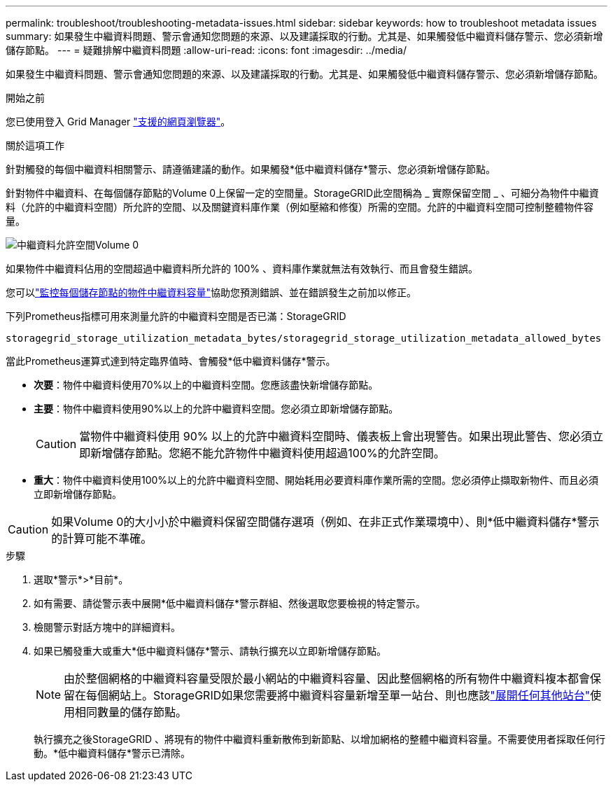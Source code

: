 ---
permalink: troubleshoot/troubleshooting-metadata-issues.html 
sidebar: sidebar 
keywords: how to troubleshoot metadata issues 
summary: 如果發生中繼資料問題、警示會通知您問題的來源、以及建議採取的行動。尤其是、如果觸發低中繼資料儲存警示、您必須新增儲存節點。 
---
= 疑難排解中繼資料問題
:allow-uri-read: 
:icons: font
:imagesdir: ../media/


[role="lead"]
如果發生中繼資料問題、警示會通知您問題的來源、以及建議採取的行動。尤其是、如果觸發低中繼資料儲存警示、您必須新增儲存節點。

.開始之前
您已使用登入 Grid Manager link:../admin/web-browser-requirements.html["支援的網頁瀏覽器"]。

.關於這項工作
針對觸發的每個中繼資料相關警示、請遵循建議的動作。如果觸發*低中繼資料儲存*警示、您必須新增儲存節點。

針對物件中繼資料、在每個儲存節點的Volume 0上保留一定的空間量。StorageGRID此空間稱為 _ 實際保留空間 _ 、可細分為物件中繼資料（允許的中繼資料空間）所允許的空間、以及關鍵資料庫作業（例如壓縮和修復）所需的空間。允許的中繼資料空間可控制整體物件容量。

image::../media/metadata_allowed_space_volume_0.png[中繼資料允許空間Volume 0]

如果物件中繼資料佔用的空間超過中繼資料所允許的 100% 、資料庫作業就無法有效執行、而且會發生錯誤。

您可以link:../monitor/monitoring-storage-capacity.html#monitor-object-metadata-capacity-for-each-storage-node["監控每個儲存節點的物件中繼資料容量"]協助您預測錯誤、並在錯誤發生之前加以修正。

下列Prometheus指標可用來測量允許的中繼資料空間是否已滿：StorageGRID

[listing]
----
storagegrid_storage_utilization_metadata_bytes/storagegrid_storage_utilization_metadata_allowed_bytes
----
當此Prometheus運算式達到特定臨界值時、會觸發*低中繼資料儲存*警示。

* *次要*：物件中繼資料使用70%以上的中繼資料空間。您應該盡快新增儲存節點。
* *主要*：物件中繼資料使用90%以上的允許中繼資料空間。您必須立即新增儲存節點。
+

CAUTION: 當物件中繼資料使用 90% 以上的允許中繼資料空間時、儀表板上會出現警告。如果出現此警告、您必須立即新增儲存節點。您絕不能允許物件中繼資料使用超過100%的允許空間。

* *重大*：物件中繼資料使用100%以上的允許中繼資料空間、開始耗用必要資料庫作業所需的空間。您必須停止擷取新物件、而且必須立即新增儲存節點。



CAUTION: 如果Volume 0的大小小於中繼資料保留空間儲存選項（例如、在非正式作業環境中）、則*低中繼資料儲存*警示的計算可能不準確。

.步驟
. 選取*警示*>*目前*。
. 如有需要、請從警示表中展開*低中繼資料儲存*警示群組、然後選取您要檢視的特定警示。
. 檢閱警示對話方塊中的詳細資料。
. 如果已觸發重大或重大*低中繼資料儲存*警示、請執行擴充以立即新增儲存節點。
+

NOTE: 由於整個網格的中繼資料容量受限於最小網站的中繼資料容量、因此整個網格的所有物件中繼資料複本都會保留在每個網站上。StorageGRID如果您需要將中繼資料容量新增至單一站台、則也應該link:../expand/adding-grid-nodes-to-existing-site-or-adding-new-site.html["展開任何其他站台"]使用相同數量的儲存節點。

+
執行擴充之後StorageGRID 、將現有的物件中繼資料重新散佈到新節點、以增加網格的整體中繼資料容量。不需要使用者採取任何行動。*低中繼資料儲存*警示已清除。


